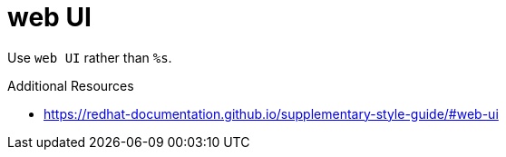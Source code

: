 :navtitle: web UI
:keywords: reference, rule, web UI

= web UI

Use `web UI` rather than `%s`.

.Additional Resources

* link:https://redhat-documentation.github.io/supplementary-style-guide/#web-ui[]

